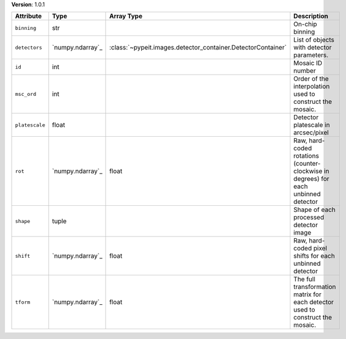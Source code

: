 
**Version**: 1.0.1

==============  ================  ============================================================  ===================================================================================
Attribute       Type              Array Type                                                    Description                                                                        
==============  ================  ============================================================  ===================================================================================
``binning``     str                                                                             On-chip binning                                                                    
``detectors``   `numpy.ndarray`_  :class:`~pypeit.images.detector_container.DetectorContainer`  List of objects with detector parameters.                                          
``id``          int                                                                             Mosaic ID number                                                                   
``msc_ord``     int                                                                             Order of the interpolation used to construct the mosaic.                           
``platescale``  float                                                                           Detector platescale in arcsec/pixel                                                
``rot``         `numpy.ndarray`_  float                                                         Raw, hard-coded rotations (counter-clockwise in degrees) for each unbinned detector
``shape``       tuple                                                                           Shape of each processed detector image                                             
``shift``       `numpy.ndarray`_  float                                                         Raw, hard-coded pixel shifts for each unbinned detector                            
``tform``       `numpy.ndarray`_  float                                                         The full transformation matrix for each detector used to construct the mosaic.     
==============  ================  ============================================================  ===================================================================================
